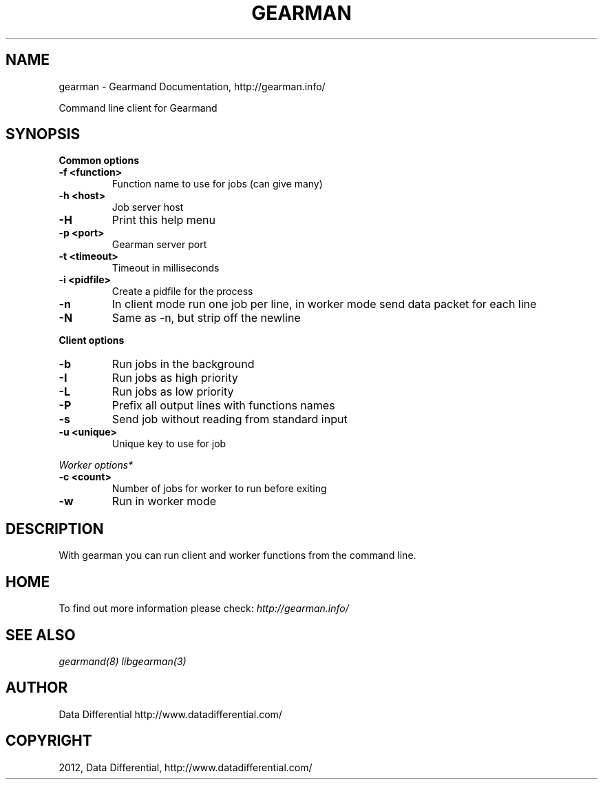 .TH "GEARMAN" "1" "April 17, 2012" "0.32" "Gearmand"
.SH NAME
gearman \- Gearmand Documentation, http://gearman.info/
.
.nr rst2man-indent-level 0
.
.de1 rstReportMargin
\\$1 \\n[an-margin]
level \\n[rst2man-indent-level]
level margin: \\n[rst2man-indent\\n[rst2man-indent-level]]
-
\\n[rst2man-indent0]
\\n[rst2man-indent1]
\\n[rst2man-indent2]
..
.de1 INDENT
.\" .rstReportMargin pre:
. RS \\$1
. nr rst2man-indent\\n[rst2man-indent-level] \\n[an-margin]
. nr rst2man-indent-level +1
.\" .rstReportMargin post:
..
.de UNINDENT
. RE
.\" indent \\n[an-margin]
.\" old: \\n[rst2man-indent\\n[rst2man-indent-level]]
.nr rst2man-indent-level -1
.\" new: \\n[rst2man-indent\\n[rst2man-indent-level]]
.in \\n[rst2man-indent\\n[rst2man-indent-level]]u
..
.\" Man page generated from reStructeredText.
.
.sp
Command line client for Gearmand
.SH SYNOPSIS
.sp
\fBCommon options\fP
.INDENT 0.0
.TP
.B \-f <function>
Function name to use for jobs (can give many)
.UNINDENT
.INDENT 0.0
.TP
.B \-h <host>
Job server host
.UNINDENT
.INDENT 0.0
.TP
.B \-H
Print this help menu
.UNINDENT
.INDENT 0.0
.TP
.B \-p <port>
Gearman server port
.UNINDENT
.INDENT 0.0
.TP
.B \-t <timeout>
Timeout in milliseconds
.UNINDENT
.INDENT 0.0
.TP
.B \-i <pidfile>
Create a pidfile for the process
.UNINDENT
.INDENT 0.0
.TP
.B \-n
In client mode run one job per line, in worker mode send data packet for each line
.UNINDENT
.INDENT 0.0
.TP
.B \-N
Same as \-n, but strip off the newline
.UNINDENT
.sp
\fBClient options\fP
.INDENT 0.0
.TP
.B \-b
Run jobs in the background
.UNINDENT
.INDENT 0.0
.TP
.B \-I
Run jobs as high priority
.UNINDENT
.INDENT 0.0
.TP
.B \-L
Run jobs as low priority
.UNINDENT
.INDENT 0.0
.TP
.B \-P
Prefix all output lines with functions names
.UNINDENT
.INDENT 0.0
.TP
.B \-s
Send job without reading from standard input
.UNINDENT
.INDENT 0.0
.TP
.B \-u <unique>
Unique key to use for job
.UNINDENT
.sp
\fIWorker options*\fP
.INDENT 0.0
.TP
.B \-c <count>
Number of jobs for worker to run before exiting
.UNINDENT
.INDENT 0.0
.TP
.B \-w
Run in worker mode
.UNINDENT
.SH DESCRIPTION
.sp
With gearman you can run client and worker functions from the command line.
.SH HOME
.sp
To find out more information please check:
\fI\%http://gearman.info/\fP
.SH SEE ALSO
.sp
\fIgearmand(8)\fP \fIlibgearman(3)\fP
.SH AUTHOR
Data Differential http://www.datadifferential.com/
.SH COPYRIGHT
2012, Data Differential, http://www.datadifferential.com/
.\" Generated by docutils manpage writer.
.\" 
.
